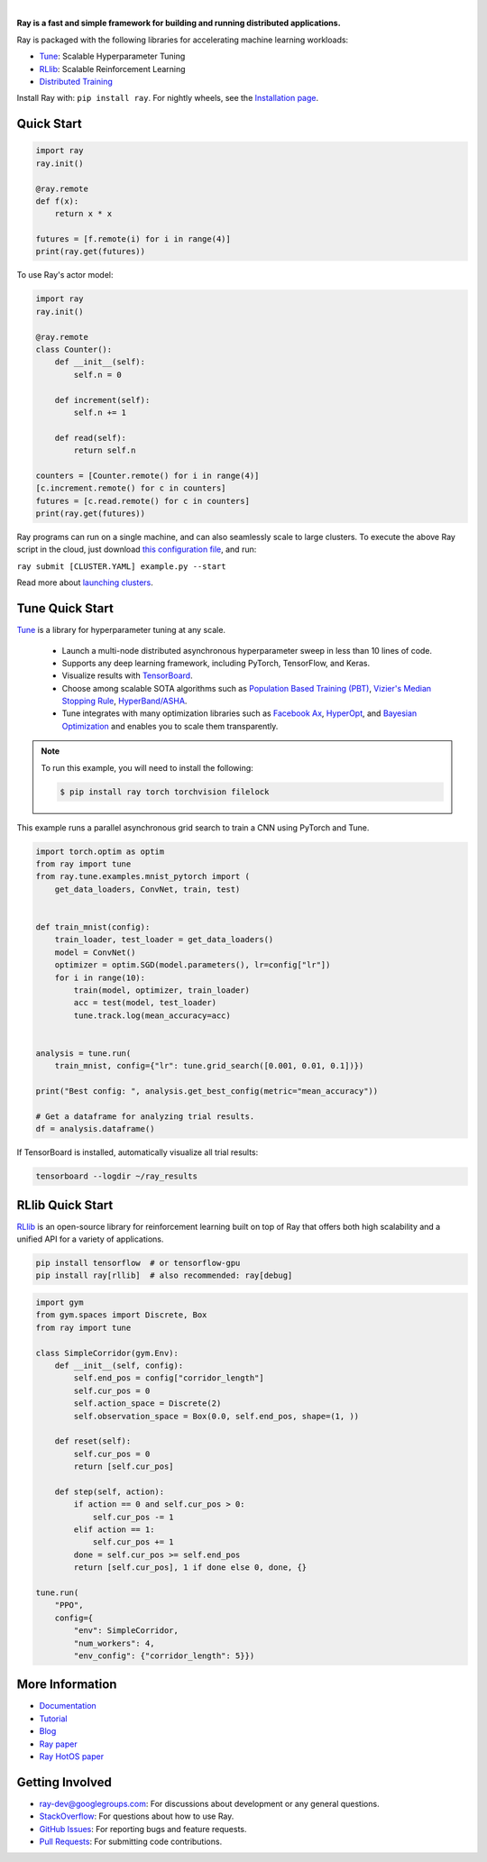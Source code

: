 .. image:: https://github.com/ray-project/ray/raw/master/doc/source/images/ray_header_logo.png

.. image:: https://travis-ci.com/ray-project/ray.svg?branch=master
    :target: https://travis-ci.com/ray-project/ray

.. image:: https://readthedocs.org/projects/ray/badge/?version=latest
    :target: http://ray.readthedocs.io/en/latest/?badge=latest

.. image:: https://img.shields.io/badge/pypi-0.7.1-blue.svg
    :target: https://pypi.org/project/ray/

|


**Ray is a fast and simple framework for building and running distributed applications.**

Ray is packaged with the following libraries for accelerating machine learning workloads:

- `Tune`_: Scalable Hyperparameter Tuning
- `RLlib`_: Scalable Reinforcement Learning
- `Distributed Training <https://ray.readthedocs.io/en/latest/distributed_training.html>`__

Install Ray with: ``pip install ray``. For nightly wheels, see the `Installation page <https://ray.readthedocs.io/en/latest/installation.html>`__.

Quick Start
-----------

.. code-block:: python

    import ray
    ray.init()

    @ray.remote
    def f(x):
        return x * x

    futures = [f.remote(i) for i in range(4)]
    print(ray.get(futures))

To use Ray's actor model:

.. code-block:: python


    import ray
    ray.init()

    @ray.remote
    class Counter():
        def __init__(self):
            self.n = 0

        def increment(self):
            self.n += 1

        def read(self):
            return self.n

    counters = [Counter.remote() for i in range(4)]
    [c.increment.remote() for c in counters]
    futures = [c.read.remote() for c in counters]
    print(ray.get(futures))


Ray programs can run on a single machine, and can also seamlessly scale to large clusters. To execute the above Ray script in the cloud, just download `this configuration file <https://github.com/ray-project/ray/blob/master/python/ray/autoscaler/aws/example-full.yaml>`__, and run:

``ray submit [CLUSTER.YAML] example.py --start``

Read more about `launching clusters <https://ray.readthedocs.io/en/latest/autoscaling.html>`_.

Tune Quick Start
----------------

.. image:: https://github.com/ray-project/ray/raw/master/doc/source/images/tune.png
    :scale: 30%
    :align: center

`Tune`_ is a library for hyperparameter tuning at any scale.

  * Launch a multi-node distributed asynchronous hyperparameter sweep in less than 10 lines of code.
  * Supports any deep learning framework, including PyTorch, TensorFlow, and Keras.
  * Visualize results with `TensorBoard <https://www.tensorflow.org/get_started/summaries_and_tensorboard>`__.
  * Choose among scalable SOTA algorithms such as `Population Based Training (PBT)`_, `Vizier's Median Stopping Rule`_, `HyperBand/ASHA`_.
  * Tune integrates with many optimization libraries such as `Facebook Ax <http://ax.dev>`_, `HyperOpt <https://github.com/hyperopt/hyperopt>`_, and `Bayesian Optimization <https://github.com/fmfn/BayesianOptimization>`_ and enables you to scale them transparently.

.. note::

    To run this example, you will need to install the following:

    .. code-block:: bash

        $ pip install ray torch torchvision filelock


This example runs a parallel asynchronous grid search to train a CNN using PyTorch and Tune.

.. code-block:: python


    import torch.optim as optim
    from ray import tune
    from ray.tune.examples.mnist_pytorch import (
        get_data_loaders, ConvNet, train, test)


    def train_mnist(config):
        train_loader, test_loader = get_data_loaders()
        model = ConvNet()
        optimizer = optim.SGD(model.parameters(), lr=config["lr"])
        for i in range(10):
            train(model, optimizer, train_loader)
            acc = test(model, test_loader)
            tune.track.log(mean_accuracy=acc)


    analysis = tune.run(
        train_mnist, config={"lr": tune.grid_search([0.001, 0.01, 0.1])})

    print("Best config: ", analysis.get_best_config(metric="mean_accuracy"))

    # Get a dataframe for analyzing trial results.
    df = analysis.dataframe()

If TensorBoard is installed, automatically visualize all trial results:

.. code-block:: bash

    tensorboard --logdir ~/ray_results

.. _`Tune`: https://ray.readthedocs.io/en/latest/tune.html
.. _`Population Based Training (PBT)`: https://ray.readthedocs.io/en/latest/tune-schedulers.html#population-based-training-pbt
.. _`Vizier's Median Stopping Rule`: https://ray.readthedocs.io/en/latest/tune-schedulers.html#median-stopping-rule
.. _`HyperBand/ASHA`: https://ray.readthedocs.io/en/latest/tune-schedulers.html#asynchronous-hyperband

RLlib Quick Start
-----------------

`RLlib`_ is an open-source library for reinforcement learning built on top of Ray that offers both high scalability and a unified API for a variety of applications.

.. code-block:: bash

  pip install tensorflow  # or tensorflow-gpu
  pip install ray[rllib]  # also recommended: ray[debug]

.. code-block:: python

    import gym
    from gym.spaces import Discrete, Box
    from ray import tune

    class SimpleCorridor(gym.Env):
        def __init__(self, config):
            self.end_pos = config["corridor_length"]
            self.cur_pos = 0
            self.action_space = Discrete(2)
            self.observation_space = Box(0.0, self.end_pos, shape=(1, ))

        def reset(self):
            self.cur_pos = 0
            return [self.cur_pos]

        def step(self, action):
            if action == 0 and self.cur_pos > 0:
                self.cur_pos -= 1
            elif action == 1:
                self.cur_pos += 1
            done = self.cur_pos >= self.end_pos
            return [self.cur_pos], 1 if done else 0, done, {}

    tune.run(
        "PPO",
        config={
            "env": SimpleCorridor,
            "num_workers": 4,
            "env_config": {"corridor_length": 5}})

.. _`RLlib`: https://ray.readthedocs.io/en/latest/rllib.html


More Information
----------------

- `Documentation`_
- `Tutorial`_
- `Blog`_
- `Ray paper`_
- `Ray HotOS paper`_

.. _`Documentation`: http://ray.readthedocs.io/en/latest/index.html
.. _`Tutorial`: https://github.com/ray-project/tutorial
.. _`Blog`: https://ray-project.github.io/
.. _`Ray paper`: https://arxiv.org/abs/1712.05889
.. _`Ray HotOS paper`: https://arxiv.org/abs/1703.03924

Getting Involved
----------------

- `ray-dev@googlegroups.com`_: For discussions about development or any general
  questions.
- `StackOverflow`_: For questions about how to use Ray.
- `GitHub Issues`_: For reporting bugs and feature requests.
- `Pull Requests`_: For submitting code contributions.

.. _`ray-dev@googlegroups.com`: https://groups.google.com/forum/#!forum/ray-dev
.. _`GitHub Issues`: https://github.com/ray-project/ray/issues
.. _`StackOverflow`: https://stackoverflow.com/questions/tagged/ray
.. _`Pull Requests`: https://github.com/ray-project/ray/pulls
